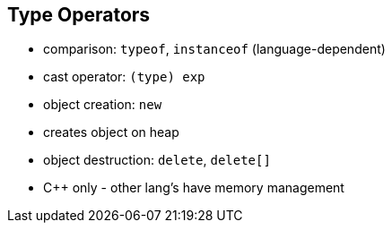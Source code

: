 == Type Operators
- comparison: `typeof`, `instanceof` (language-dependent)
- cast operator: `(type) exp`
- object creation: `new`
    - creates object on heap
- object destruction: `delete`, `delete[]`
    - C++ only - other lang's have memory management
